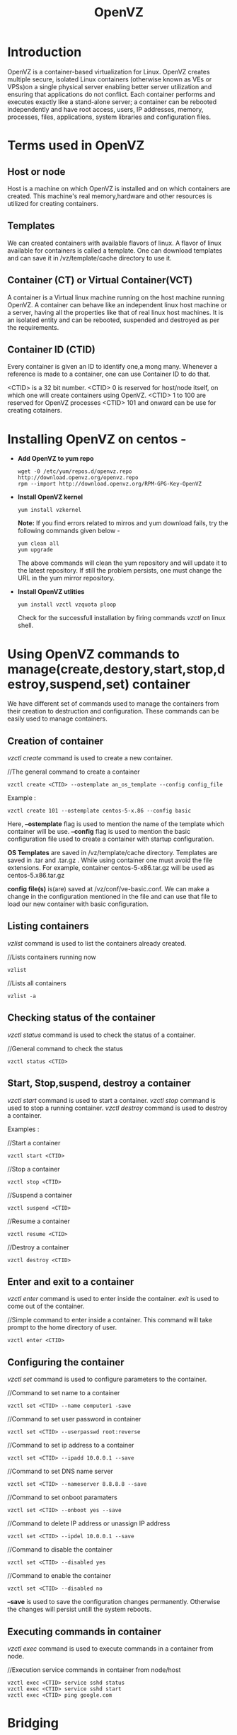 #+Title: OpenVZ

* Introduction 
    OpenVZ is a container-based virtualization for Linux. OpenVZ creates multiple secure,
    isolated Linux containers (otherwise known as VEs or VPSs)on a single physical server 
    enabling better server utilization and ensuring that applications do not conflict.
    Each container performs and executes exactly like a stand-alone server; a container
    can be rebooted independently and have root access, users, IP addresses, memory, processes,
    files, applications, system libraries and configuration files. 

* Terms used in OpenVZ

**  Host or node
    Host is a machine on which OpenVZ is installed and on which containers are created. This machine's
    real memory,hardware and other resources is utilized for creating containers.\\

** Templates
    We can created containers with available flavors of linux. A flavor of linux available for 
    containers is called a template. One can download templates and can save it in /vz/template/cache
    directory to use it.
    
** Container (CT) or Virtual Container(VCT)
    A container is a Virtual linux machine running on the host machine running OpenVZ. A container can
    behave like an independent linux host machine or a server, having all the properties like that of
    real linux host machines. It is an isolated entity and can be rebooted, suspended and destroyed as
    per the requirements.

** Container ID (CTID)
   Every container is given an ID to identify one,a mong many. Whenever a reference is made to a container,
   one can use Container ID to do that.
  
   <CTID> is a 32 bit number.
   <CTID> 0 is reserved for host/node itself, on which one will create containers using OpenVZ.
   <CTID> 1 to 100 are reserved for OpenVZ processes
   <CTID> 101 and onward can be use for creating cotainers.

   
* Installing OpenVZ on centos -
   
 - *Add OpenVZ to yum repo*     
     
     #+BEGIN_EXAMPLE
     wget -0 /etc/yum/repos.d/openvz.repo http://download.openvz.org/openvz.repo
     rpm --import http://download.openvz.org/RPM-GPG-Key-OpenVZ
     #+END_EXAMPLE   

     
 - *Install OpenVZ kernel*
     
     #+BEGIN_EXAMPLE
     yum install vzkernel
     #+END_EXAMPLE
   
    *Note:* If you find errors related to mirros and yum download fails, try the following commands given below -
    
     #+BEGIN_EXAMPLE
     yum clean all
     yum upgrade
     #+END_EXAMPLE

         The above commands will clean the yum repository and will update it to the latest repository.
     If still the problem persists, one must change the URL in the yum mirror repository.

 - *Install OpenVZ utlities*

    #+BEGIN_EXAMPLE
     yum install vzctl vzquota ploop
    #+END_EXAMPLE

     Check for the successfull installation by firing commands /vzctl/ on linux shell.

   
* Using OpenVZ commands to manage(create,destory,start,stop,destroy,suspend,set) container 

       We have different set of commands used to manage the containers from their creation to destruction 
    and configuration. These commands can be easily used to manage containers.

** Creation of container 
    
    /vzctl create/ command is used to create a new container.

    //The general command to create a container
   
    #+BEGIN_EXAMPLE
    vzctl create <CTID> --ostemplate an_os_template --config config_file
    #+END_EXAMPLE 

  Example :  
    
    #+BEGIN_EXAMPLE
    vzctl create 101 --ostemplate centos-5-x.86 --config basic  
    #+END_EXAMPLE

   Here, *--ostemplate* flag is used to mention the name of the template which container will be use.
   *--config* flag is used to mention the basic configuration file used to create a container with
    startup configuration.

   *OS Templates* are saved in /vz/template/cache directory. Templates are saved in .tar and .tar.gz .
     While using container one must avoid the file extensions.
     For example, container centos-5-x86.tar.gz will be used as centos-5.x86.tar.gz

   *config file(s)* is(are) saved at /vz/conf/ve-basic.conf. We can make a change in the configuration
     mentioned in the file and can use that file to load our new container with basic configuration.

** Listing containers 
   
     /vzlist/ command is used to list the containers already created. 
   
     //Lists containers running now 
     #+BEGIN_EXAMPLE
     vzlist     
     #+END_EXAMPLE
   
     //Lists all containers 
     #+BEGIN_EXAMPLE
     vzlist -a
     #+END_EXAMPLE        
 
** Checking status of the container

     /vzctl status/ command is used to check the status of a container.

     //General command to check the status 
     
     #+BEGIN_EXAMPLE
     vzctl status <CTID>
     #+END_EXAMPLE   
      
** Start, Stop,suspend, destroy a container 

   /vzctl start/ command is used to start a container.
   /vzctl stop/ command is used to stop a running container.
   /vzctl destroy/ command is used to destroy a container.
   
 Examples :

    //Start a container

    #+BEGIN_EXAMPLE
     vzctl start <CTID>
    #+END_EXAMPLE  

    //Stop a container
   
    #+BEGIN_EXAMPLE
     vzctl stop <CTID>
    #+END_EXAMPLE

    //Suspend a container

    #+BEGIN_EXAMPLE
     vzctl suspend <CTID>
    #+END_EXAMPLE

    //Resume a container
   
    #+BEGIN_EXAMPLE
    vzctl resume <CTID>
    #+END_EXAMPLE   

    //Destroy a container
    
    #+BEGIN_EXAMPLE
    vzctl destroy <CTID>
    #+END_EXAMPLE 


** Enter and exit to a container

    /vzctl enter/ command is used to enter inside the container.
    /exit/ is used to come out of the container. 

    //Simple command to enter inside a container. This command will take prompt to the home directory of user.

    #+BEGIN_EXAMPLE
    vzctl enter <CTID>   
    #+END_EXAMPLE

** Configuring the container 
    /vzctl set/ command is used to configure parameters to the container.

    //Command to set name to a container
    #+BEGIN_EXAMPLE
    vzctl set <CTID> --name computer1 -save
    #+END_EXAMPLE
      
    //Command to set user password in container 
    #+BEGIN_EXAMPLE
    vzctl set <CTID> --userpasswd root:reverse
    #+END_EXAMPLE

    //Command to set ip address to a container
    #+BEGIN_EXAMPLE
    vzctl set <CTID> --ipadd 10.0.0.1 --save
    #+END_EXAMPLE  

    //Command to set DNS name server 
    #+BEGIN_EXAMPLE
    vzctl set <CTID> --nameserver 8.8.8.8 --save
    #+END_EXAMPLE
 
    //Command to set onboot paramaters
    #+BEGIN_EXAMPLE
    vzctl set <CTID> --onboot yes --save
    #+END_EXAMPLE  

    //Command to delete IP address or unassign IP address
    #+BEGIN_EXAMPLE
    vzctl set <CTID> --ipdel 10.0.0.1 --save
    #+END_EXAMPLE 

    //Command to disable the container
    #+BEGIN_EXAMPLE
    vzctl set <CTID> --disabled yes
    #+END_EXAMPLE

    //Command to enable the container
    #+BEGIN_EXAMPLE
    vzctl set <CTID> --disabled no
    #+END_EXAMPLE  


   *--save* is used to save the configuration changes permanently. Otherwise the changes will persist
       untill the system reboots.

** Executing commands in container

   /vzctl exec/ command is used to execute commands in a container from node.

    //Execution service commands in container from node/host

    #+BEGIN_EXAMPLE
    vzctl exec <CTID> service sshd status 
    vzctl exec <CTID> service sshd start
    vzctl exec <CTID> ping google.com 
    #+END_EXAMPLE

* Bridging

      Virtual network device (venet) is the default network device for a container. This network device
    looks like a point-to-point connection between container and the host system. It does packet switching
    based on IP header. This is a default network device for container (an alternative is veth device). 
          
      //Please use this links for adding ethernet interface and for creating bridge interface :
  
      #+BEGIN_EXAMPLE
      https://www.sbarjatiya.com/notes_wiki/index.php/Adding_ethernet_interface_to_openVZ_container 
      https://www.sbarjatiya.com/notes_wiki/index.php/Creating_bridge_interfaces_%28br0%29_for_virtual_hosts_to_use_shared_interface
      #+END_EXAMPLE

**  References 
    
  + OpenVZ:  https://openvz.org/Main_Page

  - installation

  + OPenVZ:  https://www.sbarjatiya.com/notes_wiki/index.php/Installing_openVZ_on_Cent_OS 

  + OpenVZ:  https://openvz.org/Quick_Installation_CentOS_6   
